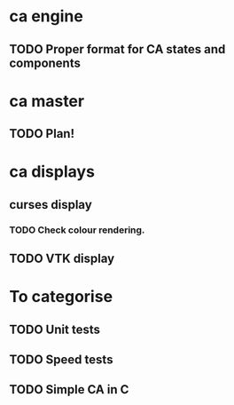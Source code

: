 * ca engine
** TODO Proper format for CA states and components

* ca master
** TODO Plan!
   
* ca displays
** curses display
*** TODO Check colour rendering.
** TODO VTK display

* To categorise

** TODO Unit tests
** TODO Speed tests
** TODO Simple CA in C
